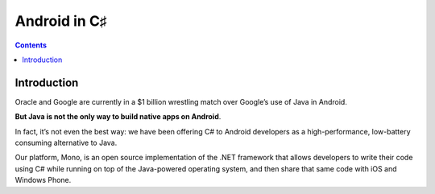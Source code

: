 ﻿

.. index::
   pair: Android; C♯
   pair: Android; Mono
   pair: Xamarin; Android


.. _android_csharp:

=========================
Android in C♯
=========================


.. seealso::

   - http://blog.xamarin.com/2012/05/01/android-in-c-sharp/
   - http://xamarin.com/monoforandroid
   - :ref:`monodevelop_3.0.0`
   - :ref:`android_languages`

.. contents::
   :depth: 3


Introduction
============

Oracle and Google are currently in a $1 billion wrestling match over 
Google’s use of Java in Android.

**But Java is not the only way to build native apps on Android**.

In fact, it’s not even the best way: we have been offering C# to Android
developers as a high-performance, low-battery consuming alternative to Java.

Our platform, Mono, is an open source implementation of the .NET framework 
that allows developers to write their code using C# while running on top 
of the Java-powered operating system, and then share that same code with 
iOS and Windows Phone.







